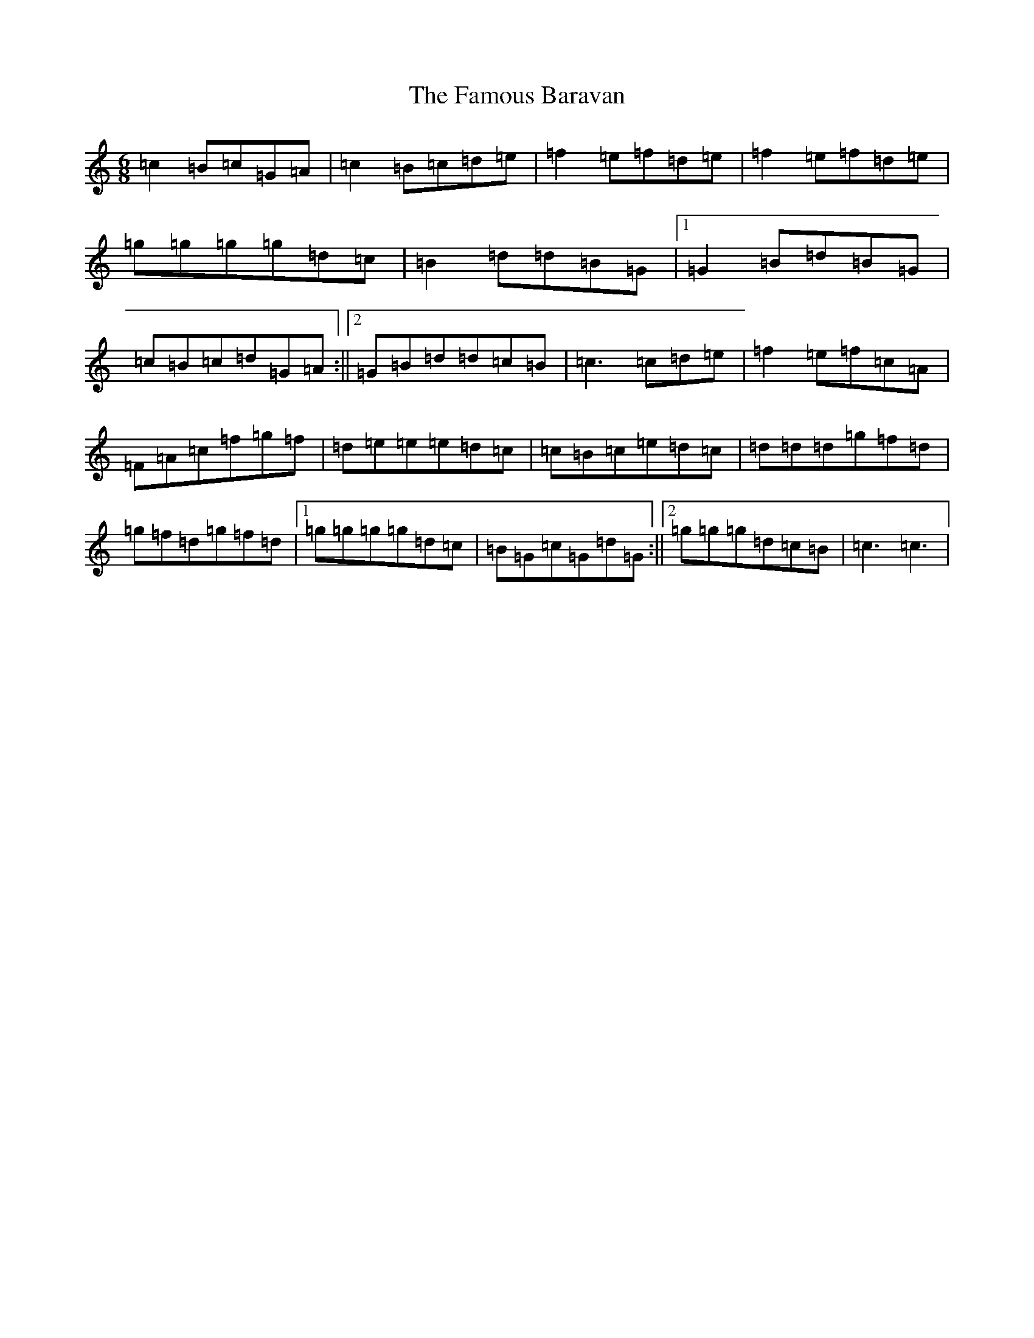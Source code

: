 X: 6396
T: Famous Baravan, The
S: https://thesession.org/tunes/5386#setting5386
R: jig
M:6/8
L:1/8
K: C Major
=c2=B=c=G=A|=c2=B=c=d=e|=f2=e=f=d=e|=f2=e=f=d=e|=g=g=g=g=d=c|=B2=d=d=B=G|1=G2=B=d=B=G|=c=B=c=d=G=A:||2=G=B=d=d=c=B|=c3=c=d=e|=f2=e=f=c=A|=F=A=c=f=g=f|=d=e=e=e=d=c|=c=B=c=e=d=c|=d=d=d=g=f=d|=g=f=d=g=f=d|1=g=g=g=g=d=c|=B=G=c=G=d=G:||2=g=g=g=d=c=B|=c3=c3|